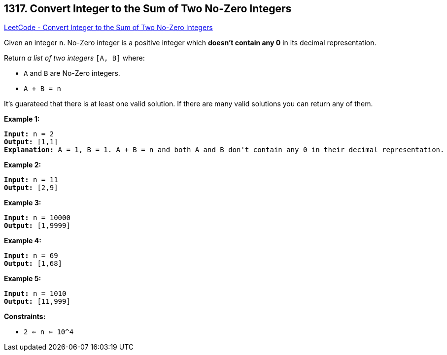 == 1317. Convert Integer to the Sum of Two No-Zero Integers

https://leetcode.com/problems/convert-integer-to-the-sum-of-two-no-zero-integers/[LeetCode - Convert Integer to the Sum of Two No-Zero Integers]

Given an integer `n`. No-Zero integer is a positive integer which *doesn't contain any 0* in its decimal representation.

Return _a list of two integers_ `[A, B]` where:


* `A` and `B` are No-Zero integers.
* `A + B = n`


It's guarateed that there is at least one valid solution. If there are many valid solutions you can return any of them.

 
*Example 1:*

[subs="verbatim,quotes"]
----
*Input:* n = 2
*Output:* [1,1]
*Explanation:* A = 1, B = 1. A + B = n and both A and B don't contain any 0 in their decimal representation.
----

*Example 2:*

[subs="verbatim,quotes"]
----
*Input:* n = 11
*Output:* [2,9]
----

*Example 3:*

[subs="verbatim,quotes"]
----
*Input:* n = 10000
*Output:* [1,9999]
----

*Example 4:*

[subs="verbatim,quotes"]
----
*Input:* n = 69
*Output:* [1,68]
----

*Example 5:*

[subs="verbatim,quotes"]
----
*Input:* n = 1010
*Output:* [11,999]
----

 
*Constraints:*


* `2 <= n <= 10^4`

